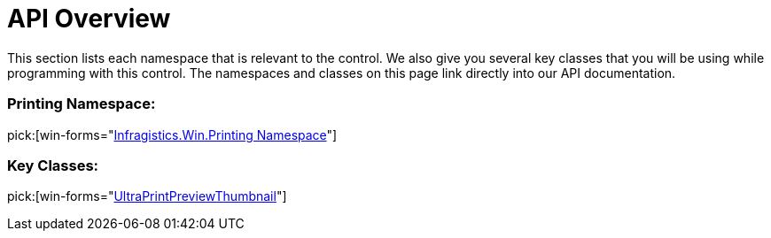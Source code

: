 ﻿////

|metadata|
{
    "name": "winprintpreviewthumbnail-api-overview",
    "controlName": ["WinPrintPreviewThumbnail"],
    "tags": ["API","Getting Started"],
    "guid": "{41347B05-7D71-49A1-8467-3EEA1579AA61}",  
    "buildFlags": [],
    "createdOn": "0001-01-01T00:00:00Z"
}
|metadata|
////

= API Overview

This section lists each namespace that is relevant to the control. We also give you several key classes that you will be using while programming with this control. The namespaces and classes on this page link directly into our API documentation.

=== Printing Namespace:

pick:[win-forms="link:{ApiPlatform}win.misc{ApiVersion}~infragistics.win.printing_namespace.html[Infragistics.Win.Printing Namespace]"]

=== Key Classes:

pick:[win-forms="link:{ApiPlatform}win.misc{ApiVersion}~infragistics.win.printing.ultraprintpreviewthumbnail.html[UltraPrintPreviewThumbnail]"]